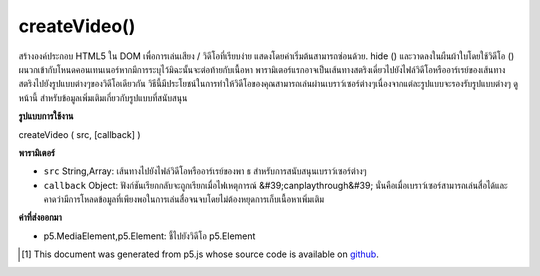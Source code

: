 .. raw:: html

	<script src="https://sketch.netpie.io/widget/p5-widget.js"></script>

createVideo()
=============

สร้างองค์ประกอบ  HTML5 ใน DOM เพื่อการเล่นเสียง / วิดีโอที่เรียบง่าย แสดงโดยค่าเริ่มต้นสามารถซ่อนด้วย. hide () และวาดลงในผืนผ้าใบโดยใช้วิดีโอ () ผนวกเข้ากับโหนดคอนเทนเนอร์หากมีการระบุไว้มิฉะนั้นจะต่อท้ายกับเนื้อหา พารามิเตอร์แรกอาจเป็นเส้นทางสตริงเดี่ยวไปยังไฟล์วิดีโอหรืออาร์เรย์ของเส้นทางสตริงไปยังรูปแบบต่างๆของวิดีโอเดียวกัน วิธีนี้มีประโยชน์ในการทำให้วิดีโอของคุณสามารถเล่นผ่านเบราว์เซอร์ต่างๆเนื่องจากแต่ละรูปแบบจะรองรับรูปแบบต่างๆ ดู หน้านี้ สำหรับข้อมูลเพิ่มเติมเกี่ยวกับรูปแบบที่สนับสนุน

.. Creates an HTML5 &lt;video&gt; element in the DOM for simple playback
.. of audio/video. Shown by default, can be hidden with .hide()
.. and drawn into canvas using video(). Appends to the container
.. node if one is specified, otherwise appends to body. The first parameter
.. can be either a single string path to a video file, or an array of string
.. paths to different formats of the same video. This is useful for ensuring
.. that your video can play across different browsers, as each supports
.. different formats. See this
.. page for further information about supported formats.

**รูปแบบการใช้งาน**

createVideo ( src, [callback] )

**พารามิเตอร์**

- ``src``  String,Array: เส้นทางไปยังไฟล์วิดีโอหรืออาร์เรย์ของพา ธ สำหรับการสนับสนุนเบราว์เซอร์ต่างๆ

- ``callback``  Object: ฟังก์ชันเรียกกลับจะถูกเรียกเมื่อไฟเหตุการณ์ &#39;canplaythrough&#39; นั่นคือเมื่อเบราว์เซอร์สามารถเล่นสื่อได้และคาดว่ามีการโหลดข้อมูลที่เพียงพอในการเล่นสื่อจนจบโดยไม่ต้องหยุดการเก็บเนื้อหาเพิ่มเติม

.. ``src``  String,Array: path to a video file, or array of paths for supporting different browsers
.. ``callback``  Object: callback function to be called upon 'canplaythrough' event fire, that is, when the browser can play the media, and estimates that enough data has been loaded to play the media up to its end without having to stop for further buffering of content

**ค่าที่ส่งออกมา**

- p5.MediaElement,p5.Element: ชี้ไปยังวิดีโอ p5.Element

.. p5.MediaElement,p5.Element: pointer to video p5.Element

..  [#f1] This document was generated from p5.js whose source code is available on `github <https://github.com/processing/p5.js>`_.
